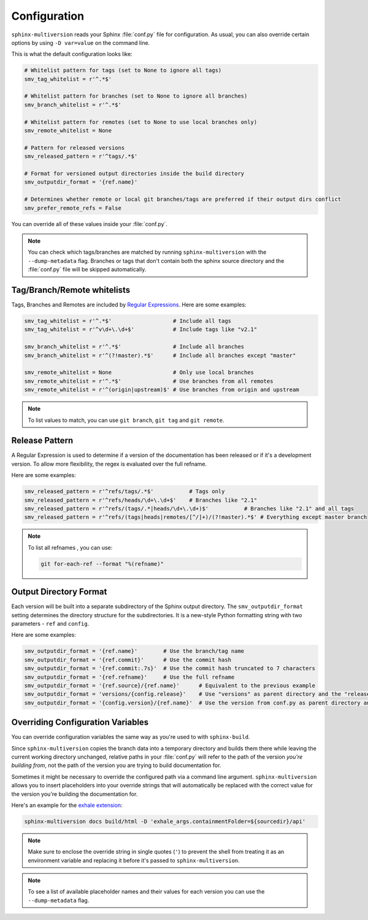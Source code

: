 .. _configuration:

=============
Configuration
=============

``sphinx-multiversion`` reads your Sphinx :file:`conf.py` file for configuration.
As usual, you can also override certain options by using ``-D var=value`` on the command line.

This is what the default configuration looks like:

.. code-block:: python

    # Whitelist pattern for tags (set to None to ignore all tags)
    smv_tag_whitelist = r'^.*$'

    # Whitelist pattern for branches (set to None to ignore all branches)
    smv_branch_whitelist = r'^.*$'

    # Whitelist pattern for remotes (set to None to use local branches only)
    smv_remote_whitelist = None

    # Pattern for released versions
    smv_released_pattern = r'^tags/.*$'

    # Format for versioned output directories inside the build directory
    smv_outputdir_format = '{ref.name}'

    # Determines whether remote or local git branches/tags are preferred if their output dirs conflict
    smv_prefer_remote_refs = False

You can override all of these values inside your :file:`conf.py`.

.. note::

    You can check which tags/branches are matched by running ``sphinx-multiversion`` with the ``--dump-metadata`` flag. Branches or tags that don't contain both the sphinx source directory and the :file:`conf.py` file will be skipped automatically.

Tag/Branch/Remote whitelists
============================

Tags, Branches and Remotes are included by `Regular Expressions <python_regex_>`_.
Here are some examples:

.. code-block:: python

    smv_tag_whitelist = r'^.*$'                   # Include all tags
    smv_tag_whitelist = r'^v\d+\.\d+$'            # Include tags like "v2.1"

    smv_branch_whitelist = r'^.*$'                # Include all branches
    smv_branch_whitelist = r'^(?!master).*$'      # Include all branches except "master"

    smv_remote_whitelist = None                   # Only use local branches
    smv_remote_whitelist = r'^.*$'                # Use branches from all remotes
    smv_remote_whitelist = r'^(origin|upstream)$' # Use branches from origin and upstream

.. note::

    To list values to match, you can use ``git branch``, ``git tag`` and ``git remote``.


Release Pattern
===============

A Regular Expression is used to determine if a version of the documentation has been released or if it's a development version.
To allow more flexibility, the regex is evaluated over the full refname.

Here are some examples:

.. code-block:: python

    smv_released_pattern = r'^refs/tags/.*$'           # Tags only
    smv_released_pattern = r'^refs/heads/\d+\.\d+$'    # Branches like "2.1"
    smv_released_pattern = r'^refs/(tags/.*|heads/\d+\.\d+)$'           # Branches like "2.1" and all tags
    smv_released_pattern = r'^refs/(tags|heads|remotes/[^/]+)/(?!master).*$' # Everything except master branch

.. note::

    To list all refnames , you can use:

    .. code-block:: bash

        git for-each-ref --format "%(refname)"


Output Directory Format
=======================

Each version will be built into a separate subdirectory of the Sphinx output directory.
The ``smv_outputdir_format`` setting determines the directory structure for the subdirectories. It is a new-style Python formatting string with two parameters - ``ref`` and ``config``.

Here are some examples:

.. code-block:: python

    smv_outputdir_format = '{ref.name}'        # Use the branch/tag name
    smv_outputdir_format = '{ref.commit}'      # Use the commit hash
    smv_outputdir_format = '{ref.commit:.7s}'  # Use the commit hash truncated to 7 characters
    smv_outputdir_format = '{ref.refname}'     # Use the full refname
    smv_outputdir_format = '{ref.source}/{ref.name}'      # Equivalent to the previous example
    smv_outputdir_format = 'versions/{config.release}'    # Use "versions" as parent directory and the "release" variable from conf.py
    smv_outputdir_format = '{config.version}/{ref.name}'  # Use the version from conf.py as parent directory and the branch/tag name as subdirectory


.. seealso::

    Have a look at `PyFormat <python_format_>`_ for information how to use new-style Python formatting.


Overriding Configuration Variables
==================================

You can override configuration variables the same way as you're used to with ``sphinx-build``.

Since ``sphinx-multiversion`` copies the branch data into a temporary directory and builds them there while leaving the current working directory unchanged, relative paths in your :file:`conf.py` will refer to the path of the version *you're building from*, not the path of the version you are trying to build documentation for.

Sometimes it might be necessary to override the configured path via a command line argument.
``sphinx-multiversion`` allows you to insert placeholders into your override strings that will automatically be replaced with the correct value for the version you're building the documentation for.

Here's an example for the `exhale extension <exhale_>`_:

.. code-block:: python

    sphinx-multiversion docs build/html -D 'exhale_args.containmentFolder=${sourcedir}/api'

.. note::

    Make sure to enclose the override string in single quotes (``'``) to prevent the shell from treating it as an environment variable and replacing it before it's passed to ``sphinx-multiversion``.

.. note::

    To see a list of available placeholder names and their values for each version you can use the ``--dump-metadata`` flag.

.. _python_regex: https://docs.python.org/3/howto/regex.html
.. _python_format: https://pyformat.info/
.. _exhale: https://exhale.readthedocs.io/en/latest/
